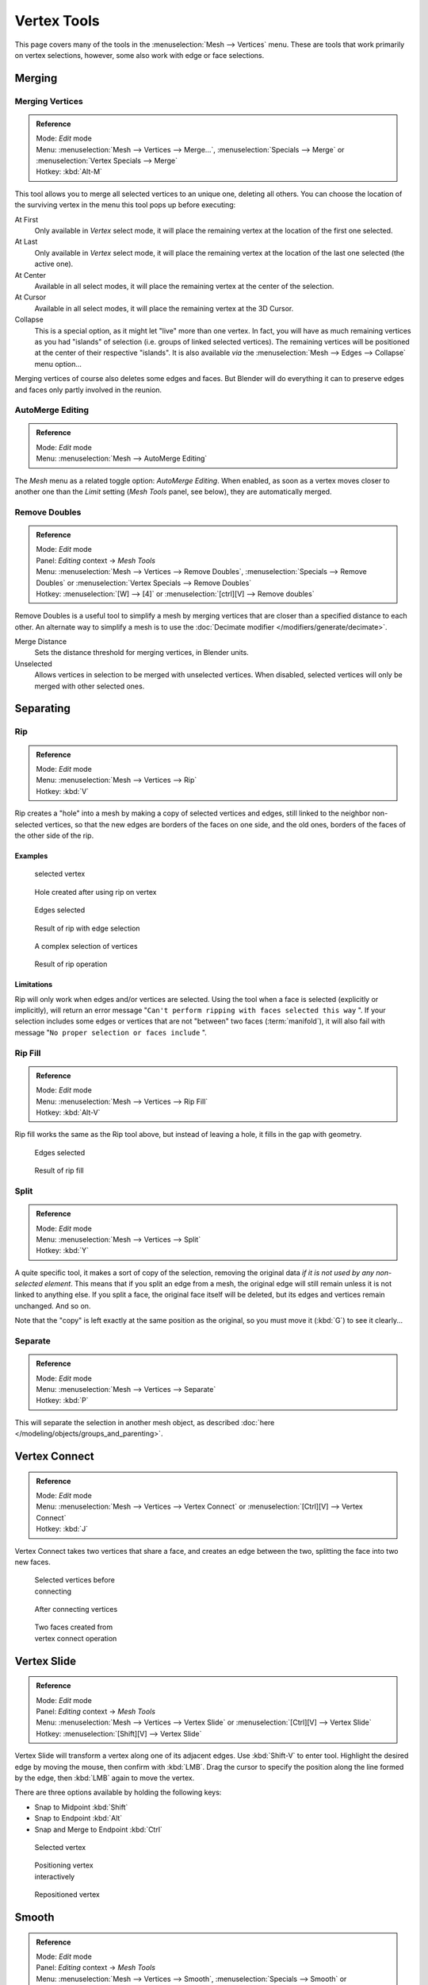
..    TODO/Review: {{review|im=merging examples}} .


************
Vertex Tools
************

This page covers many of the tools in the :menuselection:`Mesh --> Vertices` menu.
These are tools that work primarily on vertex selections, however,
some also work with edge or face selections.


Merging
*******

Merging Vertices
================

.. admonition:: Reference
   :class: refbox

   | Mode:     *Edit* mode
   | Menu:     :menuselection:`Mesh --> Vertices --> Merge...`,
     :menuselection:`Specials --> Merge` or :menuselection:`Vertex Specials --> Merge`
   | Hotkey:   :kbd:`Alt-M`


This tool allows you to merge all selected vertices to an unique one, deleting all others. You
can choose the location of the surviving vertex in the menu this tool pops up before
executing:

At First
   Only available in *Vertex* select mode,
   it will place the remaining vertex at the location of the first one selected.
At Last
   Only available in *Vertex* select mode,
   it will place the remaining vertex at the location of the last one selected (the active one).
At Center
   Available in all select modes,
   it will place the remaining vertex at the center of the selection.
At Cursor
   Available in all select modes,
   it will place the remaining vertex at the 3D Cursor.
Collapse
   This is a special option, as it might let "live" more than one vertex.
   In fact, you will have as much remaining vertices as you had "islands" of selection
   (i.e. groups of linked selected vertices).
   The remaining vertices will be positioned at the center of their respective "islands".
   It is also available *via* the :menuselection:`Mesh --> Edges --> Collapse` menu option...

Merging vertices of course also deletes some edges and faces. But Blender will do everything
it can to preserve edges and faces only partly involved in the reunion.


AutoMerge Editing
=================

.. admonition:: Reference
   :class: refbox

   | Mode:     *Edit* mode
   | Menu:     :menuselection:`Mesh --> AutoMerge Editing`


The *Mesh* menu as a related toggle option: *AutoMerge Editing*.
When enabled,
as soon as a vertex moves closer to another one than the *Limit* setting
(*Mesh Tools* panel, see below), they are automatically merged.


Remove Doubles
==============

.. admonition:: Reference
   :class: refbox

   | Mode:     *Edit* mode
   | Panel:    *Editing* context → *Mesh Tools*
   | Menu:     :menuselection:`Mesh --> Vertices --> Remove Doubles`,
     :menuselection:`Specials --> Remove Doubles` or :menuselection:`Vertex Specials --> Remove Doubles`
   | Hotkey:   :menuselection:`[W] --> [4]` or :menuselection:`[ctrl][V] --> Remove doubles`


Remove Doubles is a useful tool to simplify a mesh by merging vertices that
are closer than a specified distance to each other.
An alternate way to simplify a mesh is to use the :doc:`Decimate modifier </modifiers/generate/decimate>`.

Merge Distance
   Sets the distance threshold for merging vertices, in Blender units.
Unselected
   Allows vertices in selection to be merged with unselected vertices.
   When disabled, selected vertices will only be merged with other selected ones.


Separating
**********

Rip
===

.. admonition:: Reference
   :class: refbox

   | Mode:     *Edit* mode
   | Menu:     :menuselection:`Mesh --> Vertices --> Rip`
   | Hotkey:   :kbd:`V`


Rip creates a "hole" into a mesh by making a copy of selected vertices and edges,
still linked to the neighbor non-selected vertices,
so that the new edges are borders of the faces on one side, and the old ones,
borders of the faces of the other side of the rip.


Examples
--------

.. figure:: /images/Doc26-rip-before.jpg
   :width: 300px
   :figwidth: 300px

   selected vertex


.. figure:: /images/Doc26-rip-after.jpg
   :width: 300px
   :figwidth: 300px

   Hole created after using rip on vertex


.. figure:: /images/Doc26-rip-edges-before.jpg
   :width: 300px
   :figwidth: 300px

   Edges selected


.. figure:: /images/Doc26-rip-edges-after.jpg
   :width: 300px
   :figwidth: 300px

   Result of rip with edge selection


.. figure:: /images/Doc26-rip-complexSelection-before.jpg
   :width: 300px
   :figwidth: 300px

   A complex selection of vertices


.. figure:: /images/Doc26-rip-complexSelection-after.jpg
   :width: 300px
   :figwidth: 300px

   Result of rip operation


Limitations
-----------

Rip will only work when edges and/or vertices are selected.
Using the tool when a face is selected (explicitly or implicitly), will return an error
message "\ ``Can't perform ripping with faces selected this way`` ".
If your selection includes some edges or vertices that are not "between" two faces (:term:`manifold`),
it will also fail with message "\ ``No proper selection or faces include`` ".


Rip Fill
========

.. admonition:: Reference
   :class: refbox

   | Mode:     *Edit* mode
   | Menu:     :menuselection:`Mesh --> Vertices --> Rip Fill`
   | Hotkey:   :kbd:`Alt-V`


Rip fill works the same as the Rip tool above, but instead of leaving a hole,
it fills in the gap with geometry.


.. figure:: /images/Doc26-rip-edges-before.jpg
   :width: 300px
   :figwidth: 300px

   Edges selected


.. figure:: /images/Doc26-ripFill-result.jpg
   :width: 300px
   :figwidth: 300px

   Result of rip fill


Split
=====

.. admonition:: Reference
   :class: refbox

   | Mode:     *Edit* mode
   | Menu:     :menuselection:`Mesh --> Vertices --> Split`
   | Hotkey:   :kbd:`Y`


A quite specific tool, it makes a sort of copy of the selection,
removing the original data *if it is not used by any non-selected element*.
This means that if you split an edge from a mesh,
the original edge will still remain unless it is not linked to anything else.
If you split a face, the original face itself will be deleted,
but its edges and vertices remain unchanged. And so on.

Note that the "copy" is left exactly at the same position as the original, so you must move it
(:kbd:`G`) to see it clearly...


Separate
========

.. admonition:: Reference
   :class: refbox

   | Mode:     *Edit* mode
   | Menu:     :menuselection:`Mesh --> Vertices --> Separate`
   | Hotkey:   :kbd:`P`


This will separate the selection in another mesh object,
as described :doc:`here </modeling/objects/groups_and_parenting>`.


Vertex Connect
**************

.. admonition:: Reference
   :class: refbox

   | Mode:     *Edit* mode
   | Menu:     :menuselection:`Mesh --> Vertices --> Vertex Connect` or :menuselection:`[Ctrl][V] --> Vertex Connect`
   | Hotkey:   :kbd:`J`


Vertex Connect takes two vertices that share a face, and creates an edge between the two,
splitting the face into two new faces.


.. figure:: /images/Doc26-vertexConnect-before.jpg
   :width: 200px
   :figwidth: 200px

   Selected vertices before connecting


.. figure:: /images/Doc26-vertexConnect-after.jpg
   :width: 200px
   :figwidth: 200px

   After connecting vertices


.. figure:: /images/Doc26-vertexConnect-after-faces.jpg
   :width: 200px
   :figwidth: 200px

   Two faces created from vertex connect operation


Vertex Slide
************

.. admonition:: Reference
   :class: refbox

   | Mode:     *Edit* mode
   | Panel:    *Editing* context → *Mesh Tools*
   | Menu:     :menuselection:`Mesh --> Vertices --> Vertex Slide` or :menuselection:`[Ctrl][V] --> Vertex Slide`
   | Hotkey:   :menuselection:`[Shift][V] --> Vertex Slide`


Vertex Slide will transform a vertex along one of its adjacent edges.
Use :kbd:`Shift-V` to enter tool. Highlight the desired edge by moving the mouse,
then confirm with :kbd:`LMB`.
Drag the cursor to specify the position along the line formed by the edge,
then :kbd:`LMB` again to move the vertex.


There are three options available by holding the following keys:

- Snap to Midpoint :kbd:`Shift`
- Snap to Endpoint :kbd:`Alt`
- Snap and Merge to Endpoint :kbd:`Ctrl`


.. figure:: /images/VertexSlide1.jpg
   :width: 200px
   :figwidth: 200px

   Selected vertex


.. figure:: /images/VertexSlide2.jpg
   :width: 200px
   :figwidth: 200px

   Positioning vertex interactively


.. figure:: /images/VertexSlide3.jpg
   :width: 200px
   :figwidth: 200px

   Repositioned vertex


Smooth
******

.. admonition:: Reference
   :class: refbox

   | Mode:     *Edit* mode
   | Panel:    *Editing* context → *Mesh Tools*
   | Menu:     :menuselection:`Mesh --> Vertices --> Smooth`,
     :menuselection:`Specials --> Smooth` or :menuselection:`Vertex Specials --> Smooth`
   | Hotkey:   :menuselection:`[ctrl][V] --> Smooth vertex`


This will apply once the :doc:`Smooth Tool </modeling/meshes/editing/deforming/smooth>`.


Make Vertex Parent
******************

.. admonition:: Reference
   :class: refbox

   | Mode:     *Edit* mode
   | Menu:     :menuselection:`Mesh --> Vertices --> Make Vertex Parent`
   | Hotkey:   :kbd:`Ctrl-P`


This will parent the other selected object(s) to the vertices/edges/faces selected,
as described :doc:`here </modeling/objects/groups_and_parenting>`.


Add Hook
********

.. admonition:: Reference
   :class: refbox

   | Mode:     *Edit* mode
   | Menu:     :menuselection:`Mesh --> Vertices --> Add Hook`
   | Hotkey:   :kbd:`Ctrl-H`


Adds a :doc:`Hook Modifier </modifiers/deform/hooks>` (using either a new empty,
or the current selected object) linked to the selection.
Note that even if it appears in the history menu,
this action cannot be undone in *Edit* mode - probably because it involves other objects...


Blend From Shape, Propagate Shapes
**********************************

.. admonition:: Reference
   :class: refbox

   | Mode:     *Edit* mode
   | Menu:     :menuselection:`(Vertex) Specials --> Blend From Shape` and
     :menuselection:`Vertex Specials --> Shape Propagate`
   | Hotkey:   :menuselection:`[W] --> [alt][Blend From Shape]` or :menuselection:`[ctrl][V] --> Blend From Shape`,
     and :menuselection:`[W] --> [alt][Shape Propagate]` or :menuselection:`[ctrl][V] --> Shape Propagate`


These are options regarding :doc:`shape keys </animation/techs/shape/shape_keys>`.


